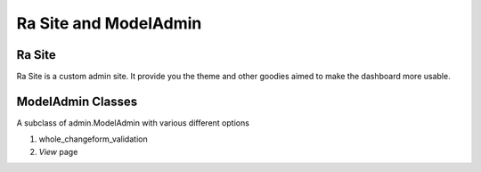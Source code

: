 .. _ra_admin:

Ra Site and ModelAdmin
######################


Ra Site
-------
Ra Site is a custom admin site. It provide you the theme and other goodies aimed to make the dashboard more usable.


ModelAdmin Classes
------------------

A subclass of admin.ModelAdmin with various different options

1. whole_changeform_validation
2. `View` page
